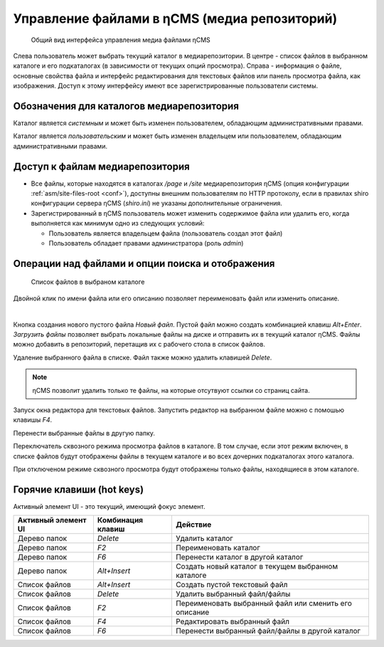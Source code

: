 .. _mmgr:

Управление файлами в ηCMS (медиа репозиторий)
=============================================


.. figure:: img/mmgr_img1.png

    Общий вид интерфейса управления медиа файлами ηCMS

Слева пользователь может выбрать текущий каталог в медиарепозитории.
В центре - список файлов в выбранном каталоге и его подкаталогах (в зависимости от
текущих опций просмотра). Справа - информация о файле, основные свойства файла
и интерфейс редактирования для текстовых файлов или панель просмотра файла, как
изображения. Доступ к этому интерфейсу имеют все зарегистрированные пользователи
системы.

Обозначения для каталогов медиарепозитория
------------------------------------------

.. image:: img/mmgr_img2.png
    :align: left

Каталог является *системным* и может быть изменен пользователем, обладающим
административными правами.

.. image:: img/mmgr_img3.png
    :align: left

Каталог является *пользовательским* и может быть изменен владельцем или
пользователем, обладающим административными правами.


Доступ к файлам медиарепозитория
--------------------------------

* Все файлы, которые находятся в каталогах `/page` и `/site` медиарепозитория ηCMS (опция конфигурации :ref:`asm/site-files-root <conf>`),
  доступны внешним пользователям по HTTP протоколу, если в правилах shiro конфигурации сервера ηCMS (`shiro.ini`) не указаны
  дополнительные ограничения.
* Зарегистрированный в ηCMS пользователь может изменить содержимое файла или удалить его, когда выполняется
  как минимум одно из следующих условий:

  * Пользователь является владельцем файла (пользователь создал этот файл)
  * Пользователь обладает правами администратора (роль `admin`)



Операции над файлами и опции поиска и отображения
-------------------------------------------------

.. figure:: img/mmgr_img4.png

    Список файлов в выбраном каталоге

Двойной клик по имени файла или его описанию позволяет переименовать
файл или изменить описание.

|

.. image:: img/mmgr_img5.png
    :align: left

Кнопка создания нового пустого файла `Новый файл`. Пустой файл можно создать
комбинацией клавиш `Alt+Enter`. `Загрузить файлы` позволяет выбрать локальные
файлы на диске и отправить их в текущий каталог ηCMS. Файлы можно
добавить в репозиторий, перетащив их с рабочего стола в список файлов.

.. image:: img/mmgr_img6.png
    :align: left

Удаление выбранного файла в списке. Файл также можно удалить клавишей `Delete`.

.. note::

    ηCMS позволит удалить только те файлы, на которые отсутвуют ссылки со
    страниц сайта.

.. image:: img/mmgr_img7.png
    :align: left

Запуск окна редактора для текстовых файлов. Запустить редактор на выбранном
файле можно с помошью клавишы `F4`.

.. image:: img/mmgr_img8.png
    :align: left

Перенести выбранные файлы в другую папку.

.. image:: img/mmgr_img9.png
    :align: left

Переключатель сквозного режима просмотра файлов в каталоге. В том
случае, если этот режим включен, в списке файлов будут отображены
файлы в текущем каталоге и во всех дочерних подкаталогах этого каталога.

.. image:: img/mmgr_img10.png
    :align: left

При отключеном режиме сквозного просмотра будут отображены только файлы,
находящиеся в этом каталоге.


.. _mmgr_hotkeys:

Горячие клавиши (hot keys)
--------------------------

Активный элемент UI - это текущий, имеющий фокус элемент.

========================== ==================== ========================================
 Активный элемент UI        Комбинация клавиш               Действие
========================== ==================== ========================================
Дерево папок                `Delete`             Удалить каталог
Дерево папок                `F2`                 Переименовать каталог
Дерево папок                `F6`                 Перенести каталог в другой каталог
Дерево папок                `Alt+Insert`         Создать новый каталог в текущем выбранном каталоге
Список файлов               `Alt+Insert`         Создать пустой текстовый файл
Список файлов               `Delete`             Удалить выбранный файл/файлы
Список файлов               `F2`                 Переименовать выбранный файл или сменить его описание
Список файлов               `F4`                 Редактировать выбранный файл
Список файлов               `F6`                 Перенести выбранный файл/файлы в другой каталог
========================== ==================== ========================================










